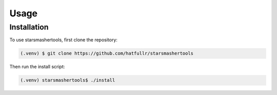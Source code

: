 Usage
=====

.. _installation:
Installation
------------

To use starsmashertools, first clone the repository:

.. code-block:: console

   (.venv) $ git clone https://github.com/hatfullr/starsmashertools

Then run the install script:

.. code-block:: console

   (.venv) starsmashertools$ ./install

